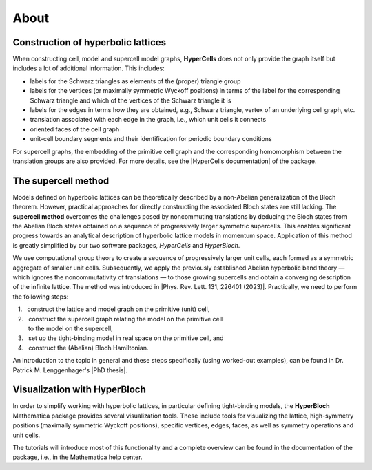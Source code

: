 .. raw:: html

  <style type="text/css">
    @media (min-width: 959.98px) {
        .bd-main .bd-content  {
            max-width: 84.1%;
            align-self: end;
            }
        .bd-main .bd-content .bd-sidebar-secondary .bd-toc {
            align-items:right;
            }
  </style>

.. _about:

About
======

Construction of hyperbolic lattices
^^^^^^^^^^^^^^^^^^^^^^^^^^^^^^^^^^^

When constructing cell, model and supercell model graphs, **HyperCells** does not only provide
the graph itself but includes a lot of additional information.
This includes:

* labels for the Schwarz triangles as elements of the (proper) triangle group
* labels for the vertices (or maximally symmetric Wyckoff positions) in terms of the label for the
  corresponding Schwarz triangle and which of the vertices of the Schwarz triangle it is
* labels for the edges in terms how they are obtained, e.g., Schwarz triangle, vertex of an underlying cell graph, etc.
* translation associated with each edge in the graph, i.e., which unit cells it connects
* oriented faces of the cell graph
* unit-cell boundary segments and their identification for periodic boundary conditions

.. |HyperCells documentation| raw:: html

   <a href="https://hypercells.github.io/HyperCells/doc/chap0_mj.html" target="_blank">documentation</a>

For supercell graphs, the embedding of the primitive cell graph and the corresponding homomorphism
between the translation groups are also provided.
For more details, see the |HyperCells documentation| of the package.


The supercell method
^^^^^^^^^^^^^^^^^^^^

Models defined on hyperbolic lattices can be theoretically described by a non-Abelian generalization 
of the Bloch theorem.
However, practical approaches for directly constructing the associated Bloch states are still
lacking.
The **supercell method** overcomes the challenges posed by noncommuting translations by deducing
the Bloch states from the Abelian Bloch states obtained on  a sequence of progressively larger
symmetric supercells.
This enables significant progress towards an analytical description of hyperbolic lattice models
in momentum space.
Application of this method is greatly simplified by our two software packages, *HyperCells*
and *HyperBloch*.

.. |Phys. Rev. Lett. 131, 226401 (2023)| raw:: html

   <a href="https://doi.org/10.1103/PhysRevLett.131.226401" target="_blank">Phys. Rev. Lett. 131, 226401 (2023)</a>

.. |PhD thesis| raw:: html

   <a href="https://doi.org/10.3929/ethz-b-000645370" target="_blank">PhD thesis</a>

.. |space| unicode:: U+2064 .. space

.. raw:: html
  
  <script type="text/javascript">
    var observer = new MutationObserver(function(mutations) {
      const dark = document.documentElement.dataset.theme == 'dark';
      document.getElementsByClassName('no-scaled-link')[0].src = dark ? '../../_static/images/darkMode/SuperCells2_dark.png' : "../../_static/images/lightMode/SuperCells2_light.png";
    })
    observer.observe(document.documentElement, {attributes: true, attributeFilter: ['data-theme']});
  </script>
  <link rel="preload" href="../../_static/images/darkMode/SuperCells2_dark.png" as="image">

.. image:: ../../_static/images/lightMode/SuperCells2_light.png
   :scale: 28%
   :class: no-scaled-link, dark-light
   :align: left

We use computational group theory to create a sequence of progressively larger unit
cells, each formed as a symmetric aggregate of smaller unit cells. Subsequently, we apply the previously 
established Abelian hyperbolic band theory — which ignores the noncommutativity of translations — to those 
growing supercells and obtain a converging description of the infinite lattice. The method was introduced in
|Phys. Rev. Lett. 131, 226401 (2023)|. Practically, we need to perform the following steps:

| |space| |space| |space| 1. |space| |space| construct the lattice and model graph on the primitive (unit) cell,
| |space| |space| |space| 2. |space| |space| construct the supercell graph relating the model on the primitive cell
| |space| |space| |space| |space| |space| |space| |space| |space| |space| to the model on the supercell,
| |space| |space| |space| 3. |space| |space| set up the tight-binding model in real space on the primitive cell, and
| |space| |space| |space| 4. |space| |space| construct the (Abelian) Bloch Hamiltonian.


An introduction to the topic in general and these steps specifically (using worked-out examples),
can be found in Dr. Patrick M. Lenggenhager's |PhD thesis|.



Visualization with HyperBloch
^^^^^^^^^^^^^^^^^^^^^^^^^^^^^

In order to simplify working with hyperbolic lattices, in particular defining tight-binding
models, the **HyperBloch** Mathematica package provides several visualization tools.
These include tools for visualizing the lattice, high-symmetry positions (maximally symmetric
Wyckoff positions), specific vertices, edges, faces, as well as symmetry operations and unit cells.

The tutorials will introduce most of this functionality and a complete overview can be found
in the documentation of the package, i.e., in the Mathematica help center.